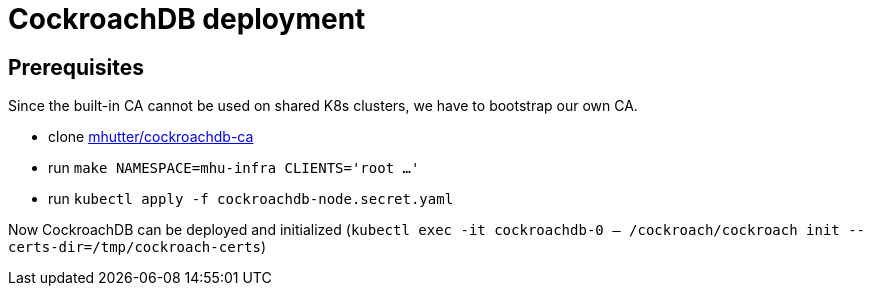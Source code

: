 = CockroachDB deployment

== Prerequisites

Since the built-in CA cannot be used on shared K8s clusters, we have to bootstrap our own CA.

* clone https://github.com/mhutter/cockroachdb-ca[mhutter/cockroachdb-ca]
* run `make NAMESPACE=mhu-infra CLIENTS='root ...'`
* run `kubectl apply -f cockroachdb-node.secret.yaml`

Now CockroachDB can be deployed and initialized (`kubectl exec -it cockroachdb-0 -- /cockroach/cockroach init --certs-dir=/tmp/cockroach-certs`)
